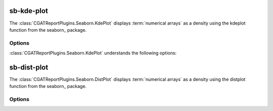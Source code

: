 .. _sb_kde_plot:

============
sb-kde-plot
============

The :class:`CGATReportPlugins.Seaborn.KdePlot` displays
:term:`numerical arrays` as a density using the kdeplot 
function from the seaborn_ package.


.. report:: Trackers.SingleColumnDataExample
   :render: sb-kde-plot
   :layout: row
   :width: 200

   A density-plot.

Options
-------

:class:`CGATReportPlugins.Seaborn.KdePlot` understands the
following options:

.. glossary::
   :sorted:

   kwargs
      string
      
      String with keyword arguments to the Seaborn kdeplot function.

.. report:: Trackers.SingleColumnDataExample
   :render: sb-kde-plot
   :layout: row
   :width: 200
   :kwargs: vertical=True

   A vertical density-plot.

.. _sb_dist_plot:

============
sb-dist-plot
============

The :class:`CGATReportPlugins.Seaborn.DistPlot` displays
:term:`numerical arrays` as a density using the distplot 
function from the seaborn_ package.


.. report:: Trackers.SingleColumnDataExample
   :render: sb-dist-plot
   :layout: row
   :width: 200

   A density-plot.

Options
-------

.. glossary::
   :sorted:

   kwargs
      string
      
      String with keyword arguments to the Seaborn distplot function.


.. report:: Trackers.SingleColumnDataExample
   :render: sb-dist-plot
   :layout: row
   :width: 200
   :kwargs: vertical=True

   A vertical density-plot
